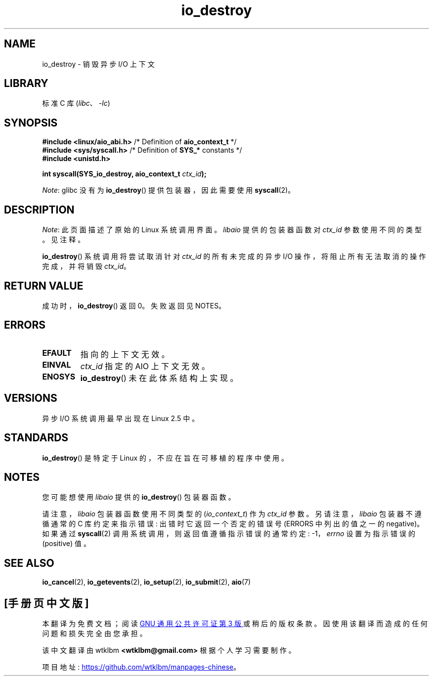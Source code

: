 .\" -*- coding: UTF-8 -*-
.\" Copyright (C) 2003 Free Software Foundation, Inc.
.\"
.\" SPDX-License-Identifier: GPL-1.0-or-later
.\"
.\"*******************************************************************
.\"
.\" This file was generated with po4a. Translate the source file.
.\"
.\"*******************************************************************
.TH io_destroy 2 2022\-10\-30 "Linux man\-pages 6.03" 
.SH NAME
io_destroy \- 销毁异步 I/O 上下文
.SH LIBRARY
标准 C 库 (\fIlibc\fP、\fI\-lc\fP)
.SH SYNOPSIS
.nf
\fB#include <linux/aio_abi.h>\fP    /* Definition of \fBaio_context_t\fP */
\fB#include <sys/syscall.h>\fP      /* Definition of \fBSYS_*\fP constants */
\fB#include <unistd.h>\fP
.PP
\fBint syscall(SYS_io_destroy, aio_context_t \fP\fIctx_id\fP\fB);\fP
.fi
.PP
\fINote\fP: glibc 没有为 \fBio_destroy\fP() 提供包装器，因此需要使用 \fBsyscall\fP(2)。
.SH DESCRIPTION
\fINote\fP: 此页面描述了原始的 Linux 系统调用界面。 \fIlibaio\fP 提供的包装器函数对 \fIctx_id\fP 参数使用不同的类型。
见注释。
.PP
\fBio_destroy\fP() 系统调用将尝试取消针对 \fIctx_id\fP 的所有未完成的异步 I/O 操作，将阻止所有无法取消的操作完成，并将销毁
\fIctx_id\fP。
.SH "RETURN VALUE"
成功时，\fBio_destroy\fP() 返回 0。 失败返回见 NOTES。
.SH ERRORS
.TP 
\fBEFAULT\fP
指向的上下文无效。
.TP 
\fBEINVAL\fP
\fIctx_id\fP 指定的 AIO 上下文无效。
.TP 
\fBENOSYS\fP
\fBio_destroy\fP() 未在此体系结构上实现。
.SH VERSIONS
异步 I/O 系统调用最早出现在 Linux 2.5 中。
.SH STANDARDS
\fBio_destroy\fP() 是特定于 Linux 的，不应在旨在可移植的程序中使用。
.SH NOTES
.\" http://git.fedorahosted.org/git/?p=libaio.git
您可能想使用 \fIlibaio\fP 提供的 \fBio_destroy\fP() 包装器函数。
.PP
.\" But glibc is confused, since <libaio.h> uses 'io_context_t' to declare
.\" the system call.
请注意，\fIlibaio\fP 包装器函数使用不同类型的 (\fIio_context_t\fP) 作为 \fIctx_id\fP 参数。 另请注意，\fIlibaio\fP
包装器不遵循通常的 C 库约定来指示错误: 出错时它返回一个否定的错误号 (ERRORS 中列出的值之一的 negative)。 如果通过
\fBsyscall\fP(2) 调用系统调用，则返回值遵循指示错误的通常约定: \-1，\fIerrno\fP 设置为指示错误的 (positive) 值。
.SH "SEE ALSO"
\fBio_cancel\fP(2), \fBio_getevents\fP(2), \fBio_setup\fP(2), \fBio_submit\fP(2),
\fBaio\fP(7)
.\" .SH AUTHOR
.\" Kent Yoder.
.PP
.SH [手册页中文版]
.PP
本翻译为免费文档；阅读
.UR https://www.gnu.org/licenses/gpl-3.0.html
GNU 通用公共许可证第 3 版
.UE
或稍后的版权条款。因使用该翻译而造成的任何问题和损失完全由您承担。
.PP
该中文翻译由 wtklbm
.B <wtklbm@gmail.com>
根据个人学习需要制作。
.PP
项目地址:
.UR \fBhttps://github.com/wtklbm/manpages-chinese\fR
.ME 。
